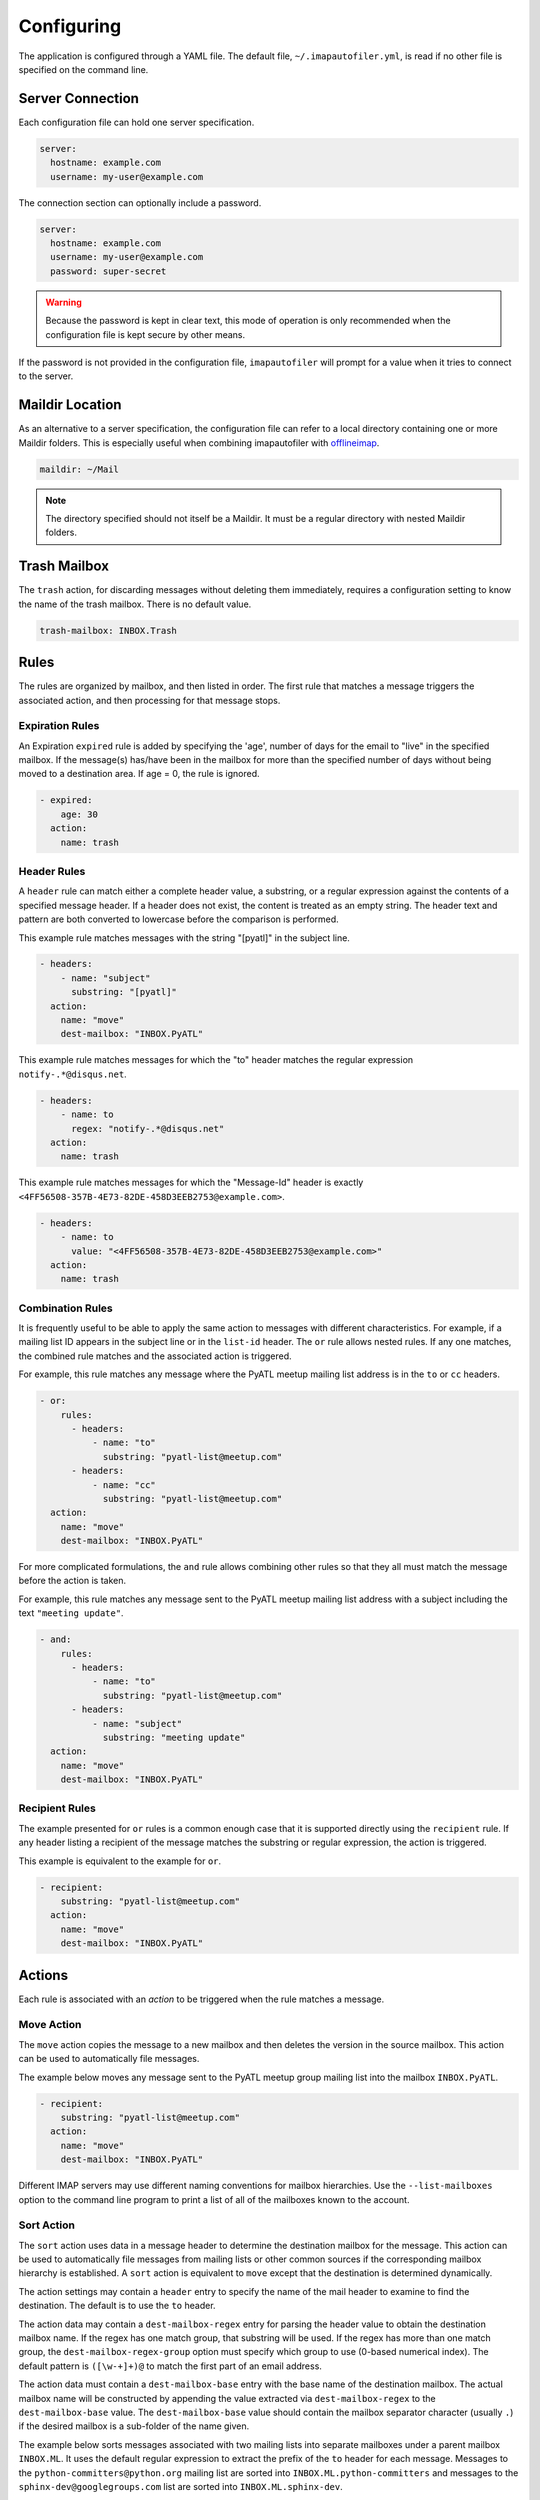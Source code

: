 =============
 Configuring
=============

The application is configured through a YAML file. The default file,
``~/.imapautofiler.yml``, is read if no other file is specified on the
command line.

Server Connection
=================

Each configuration file can hold one server specification.

.. code-block:: yaml

  server:
    hostname: example.com
    username: my-user@example.com

The connection section can optionally include a password.

.. code-block:: yaml

  server:
    hostname: example.com
    username: my-user@example.com
    password: super-secret

.. warning::

  Because the password is kept in clear text, this mode of operation
  is only recommended when the configuration file is kept secure by
  other means.

If the password is not provided in the configuration file,
``imapautofiler`` will prompt for a value when it tries to connect to
the server.

Maildir Location
================

As an alternative to a server specification, the configuration file
can refer to a local directory containing one or more Maildir
folders. This is especially useful when combining imapautofiler with
offlineimap_.

.. code-block:: yaml

   maildir: ~/Mail

.. note::

   The directory specified should not itself be a Maildir. It must be
   a regular directory with nested Maildir folders.

.. _offlineimap: http://www.offlineimap.org

.. _trash-mailbox:

Trash Mailbox
=============

The ``trash`` action, for discarding messages without deleting them
immediately, requires a configuration setting to know the name of the
trash mailbox. There is no default value.

.. code-block:: yaml

  trash-mailbox: INBOX.Trash

Rules
=====

The rules are organized by mailbox, and then listed in order. The
first rule that matches a message triggers the associated action, and
then processing for that message stops.

Expiration Rules
----------------

An Expiration ``expired`` rule is added by specifying the 'age',
number of days for the email to "live" in the specified mailbox.
If the message(s) has/have been in the mailbox for more than the
specified number of days without being moved to a destination area.
If age = 0, the rule is ignored.

.. code-block:: yaml

   - expired:
       age: 30
     action:
       name: trash

Header Rules
------------

A ``header`` rule can match either a complete header value, a
substring, or a regular expression against the contents of a specified
message header. If a header does not exist, the content is treated as
an empty string. The header text and pattern are both converted to
lowercase before the comparison is performed.

This example rule matches messages with the string "[pyatl]" in the
subject line.

.. code-block:: yaml

   - headers:
       - name: "subject"
         substring: "[pyatl]"
     action:
       name: "move"
       dest-mailbox: "INBOX.PyATL"

This example rule matches messages for which the "to" header matches
the regular expression ``notify-.*@disqus.net``.

.. code-block:: yaml

   - headers:
       - name: to
         regex: "notify-.*@disqus.net"
     action:
       name: trash

This example rule matches messages for which the "Message-Id" header
is exactly ``<4FF56508-357B-4E73-82DE-458D3EEB2753@example.com>``.

.. code-block:: yaml

   - headers:
       - name: to
         value: "<4FF56508-357B-4E73-82DE-458D3EEB2753@example.com>"
     action:
       name: trash

Combination Rules
-----------------

It is frequently useful to be able to apply the same action to
messages with different characteristics. For example, if a mailing
list ID appears in the subject line or in the ``list-id`` header. The
``or`` rule allows nested rules. If any one matches, the combined rule
matches and the associated action is triggered.

For example, this rule matches any message where the PyATL meetup
mailing list address is in the ``to`` or ``cc`` headers.

.. code-block:: yaml

   - or:
       rules:
         - headers:
             - name: "to"
               substring: "pyatl-list@meetup.com"
         - headers:
             - name: "cc"
               substring: "pyatl-list@meetup.com"
     action:
       name: "move"
       dest-mailbox: "INBOX.PyATL"

For more complicated formulations, the ``and`` rule allows combining
other rules so that they all must match the message before the action
is taken.

For example, this rule matches any message sent to the PyATL meetup
mailing list address with a subject including the text ``"meeting
update"``.

.. code-block:: yaml

   - and:
       rules:
         - headers:
             - name: "to"
               substring: "pyatl-list@meetup.com"
         - headers:
             - name: "subject"
               substring: "meeting update"
     action:
       name: "move"
       dest-mailbox: "INBOX.PyATL"

Recipient Rules
---------------

The example presented for ``or`` rules is a common enough case that it
is supported directly using the ``recipient`` rule. If any header
listing a recipient of the message matches the substring or regular
expression, the action is triggered.

This example is equivalent to the example for ``or``.

.. code-block:: yaml

   - recipient:
       substring: "pyatl-list@meetup.com"
     action:
       name: "move"
       dest-mailbox: "INBOX.PyATL"

Actions
=======

Each rule is associated with an *action* to be triggered when the rule
matches a message.

Move Action
-----------

The ``move`` action copies the message to a new mailbox and then
deletes the version in the source mailbox. This action can be used to
automatically file messages.

The example below moves any message sent to the PyATL meetup group
mailing list into the mailbox ``INBOX.PyATL``.

.. code-block:: yaml

   - recipient:
       substring: "pyatl-list@meetup.com"
     action:
       name: "move"
       dest-mailbox: "INBOX.PyATL"

Different IMAP servers may use different naming conventions for
mailbox hierarchies. Use the ``--list-mailboxes`` option to the
command line program to print a list of all of the mailboxes known to
the account.

Sort Action
-----------

The ``sort`` action uses data in a message header to determine the
destination mailbox for the message. This action can be used to
automatically file messages from mailing lists or other common sources
if the corresponding mailbox hierarchy is established. A ``sort``
action is equivalent to ``move`` except that the destination is
determined dynamically.

The action settings may contain a ``header`` entry to specify the name
of the mail header to examine to find the destination. The default is
to use the ``to`` header.

The action data may contain a ``dest-mailbox-regex`` entry for parsing
the header value to obtain the destination mailbox name. If the regex
has one match group, that substring will be used. If the regex has
more than one match group, the ``dest-mailbox-regex-group`` option
must specify which group to use (0-based numerical index). The default
pattern is ``([\w-+]+)@`` to match the first part of an email address.

The action data must contain a ``dest-mailbox-base`` entry with the
base name of the destination mailbox. The actual mailbox name will be
constructed by appending the value extracted via
``dest-mailbox-regex`` to the ``dest-mailbox-base`` value. The
``dest-mailbox-base`` value should contain the mailbox separator
character (usually ``.``) if the desired mailbox is a sub-folder of
the name given.

The example below sorts messages associated with two mailing lists
into separate mailboxes under a parent mailbox ``INBOX.ML``. It uses
the default regular expression to extract the prefix of the ``to``
header for each message. Messages to the
``python-committers@python.org`` mailing list are sorted into
``INBOX.ML.python-committers`` and messages to the
``sphinx-dev@googlegroups.com`` list are sorted into
``INBOX.ML.sphinx-dev``.

.. code-block:: yaml

   - or:
       rules:
         - recipient:
             substring: python-committers@python.org
         - recipient:
             substring: sphinx-dev@googlegroups.com
     action:
       name: sort
       dest-mailbox-base: "INBOX.ML."

Sort Mailing List Action
------------------------

The ``sort-mailing-list`` action works like ``sort`` configured to
read the ``list-id`` header and extract the portion of the ID between
``<`` and ``>``. if they are present. If there are no angle brackets
in the ID, the entire value is used. As with ``sort`` the
``dest-mailbox-regex`` can be specified in the rule to change this
behavior.

The example below sorts messages to any mailing list into separate
folders under ``INBOX.ML``.

.. code-block:: yaml

   - is-mailing-list: {}
     action:
       name: sort-mailing-list
       dest-mailbox-base: "INBOX.ML."

Trash Action
------------

Moving messages to the "trash can" is a less immediate way of deleting
them. Messages in the trash can can typically be recovered until they
expire, or until the trash is emptied explicitly.

Using this action requires setting the global ``trash-mailbox`` option
(see :ref:`trash-mailbox`). If the action is triggered and the option
is not set, the action reports an error and processing stops.

This example moves messages for which the "to" header matches the
regular expression ``notify-.*@disqus.net`` to the trash mailbox.

.. code-block:: yaml

   - headers:
       - name: to
         regex: "notify-.*@disqus.net"
     action:
       name: trash

Delete Action
-------------

The ``delete`` action is more immediately destructive. Messages are
permanently removed from the mailbox as soon as the mailbox is closed.

This example deletes messages for which the "to" header matches the
regular expression ``notify-.*@disqus.net``.

.. code-block:: yaml

   - headers:
       - name: to
         regex: "notify-.*@disqus.net"
     action:
       name: delete
